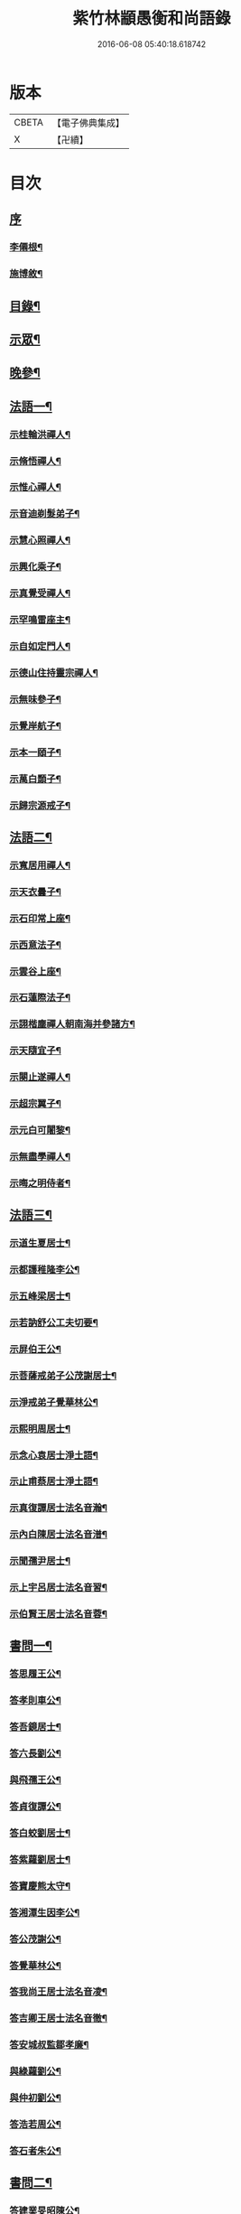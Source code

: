 #+TITLE: 紫竹林顓愚衡和尚語錄 
#+DATE: 2016-06-08 05:40:18.618742

* 版本
 |     CBETA|【電子佛典集成】|
 |         X|【卍續】    |

* 目次
** [[file:KR6q0433_001.txt::001-0657a0][序]]
*** [[file:KR6q0433_001.txt::001-0657a1][李僊根¶]]
*** [[file:KR6q0433_001.txt::001-0657c14][施博敘¶]]
** [[file:KR6q0433_001.txt::001-0659a2][目錄¶]]
** [[file:KR6q0433_001.txt::001-0659c4][示眾¶]]
** [[file:KR6q0433_001.txt::001-0661c19][晚參¶]]
** [[file:KR6q0433_002.txt::002-0662b3][法語一¶]]
*** [[file:KR6q0433_002.txt::002-0662b4][示桂輪洪禪人¶]]
*** [[file:KR6q0433_002.txt::002-0662c11][示脩悟禪人¶]]
*** [[file:KR6q0433_002.txt::002-0662c27][示惟心禪人¶]]
*** [[file:KR6q0433_002.txt::002-0663b3][示音迪剃髮弟子¶]]
*** [[file:KR6q0433_002.txt::002-0663c10][示慧心照禪人¶]]
*** [[file:KR6q0433_002.txt::002-0664a9][示興化乘子¶]]
*** [[file:KR6q0433_002.txt::002-0664c22][示真覺受禪人¶]]
*** [[file:KR6q0433_002.txt::002-0665a18][示罕鳴雷座主¶]]
*** [[file:KR6q0433_002.txt::002-0665b27][示自如定門人¶]]
*** [[file:KR6q0433_002.txt::002-0665c24][示德山住持靈宗禪人¶]]
*** [[file:KR6q0433_002.txt::002-0666a23][示無味參子¶]]
*** [[file:KR6q0433_002.txt::002-0666b25][示覺岸航子¶]]
*** [[file:KR6q0433_002.txt::002-0666c23][示本一頤子¶]]
*** [[file:KR6q0433_002.txt::002-0667a29][示萬白顥子¶]]
*** [[file:KR6q0433_002.txt::002-0667c10][示歸宗源戒子¶]]
** [[file:KR6q0433_003.txt::003-0668b3][法語二¶]]
*** [[file:KR6q0433_003.txt::003-0668b4][示寬居用禪人¶]]
*** [[file:KR6q0433_003.txt::003-0668c16][示天衣曇子¶]]
*** [[file:KR6q0433_003.txt::003-0668c27][示石印常上座¶]]
*** [[file:KR6q0433_003.txt::003-0669a25][示西意法子¶]]
*** [[file:KR6q0433_003.txt::003-0669c9][示雲谷上座¶]]
*** [[file:KR6q0433_003.txt::003-0670a17][示石蓮際法子¶]]
*** [[file:KR6q0433_003.txt::003-0670b3][示詡楷塵禪人朝南海并參諸方¶]]
*** [[file:KR6q0433_003.txt::003-0670c22][示天隨宜子¶]]
*** [[file:KR6q0433_003.txt::003-0671b26][示闋止遂禪人¶]]
*** [[file:KR6q0433_003.txt::003-0671c20][示超宗翼子¶]]
*** [[file:KR6q0433_003.txt::003-0672a27][示元白可闍黎¶]]
*** [[file:KR6q0433_003.txt::003-0672c15][示無盡學禪人¶]]
*** [[file:KR6q0433_003.txt::003-0673a10][示晦之明侍者¶]]
** [[file:KR6q0433_004.txt::004-0673c3][法語三¶]]
*** [[file:KR6q0433_004.txt::004-0673c4][示道生夏居士¶]]
*** [[file:KR6q0433_004.txt::004-0674b4][示都護稚隆李公¶]]
*** [[file:KR6q0433_004.txt::004-0675a26][示五峰梁居士¶]]
*** [[file:KR6q0433_004.txt::004-0675c23][示若訥舒公工夫切要¶]]
*** [[file:KR6q0433_004.txt::004-0676a25][示屏伯王公¶]]
*** [[file:KR6q0433_004.txt::004-0676b20][示菩薩戒弟子公茂謝居士¶]]
*** [[file:KR6q0433_004.txt::004-0677a24][示淨戒弟子覺華林公¶]]
*** [[file:KR6q0433_004.txt::004-0677b10][示熙明周居士¶]]
*** [[file:KR6q0433_004.txt::004-0677c18][示念心袁居士淨土語¶]]
*** [[file:KR6q0433_004.txt::004-0678a20][示止甫蔡居士淨土語¶]]
*** [[file:KR6q0433_004.txt::004-0678b4][示真復譚居士法名音瀚¶]]
*** [[file:KR6q0433_004.txt::004-0678c30][示內白陳居士法名音潽¶]]
*** [[file:KR6q0433_004.txt::004-0679a30][示聞孺尹居士¶]]
*** [[file:KR6q0433_004.txt::004-0679b29][示上宇呂居士法名音習¶]]
*** [[file:KR6q0433_004.txt::004-0680a10][示伯賢王居士法名音蓉¶]]
** [[file:KR6q0433_005.txt::005-0680c3][書問一¶]]
*** [[file:KR6q0433_005.txt::005-0680c4][答思履王公¶]]
*** [[file:KR6q0433_005.txt::005-0681b14][答孝則車公¶]]
*** [[file:KR6q0433_005.txt::005-0681c26][答吾鏡居士¶]]
*** [[file:KR6q0433_005.txt::005-0682a20][答六長劉公¶]]
*** [[file:KR6q0433_005.txt::005-0682b9][與飛孺王公¶]]
*** [[file:KR6q0433_005.txt::005-0682b25][答貞復譚公¶]]
*** [[file:KR6q0433_005.txt::005-0682c14][答白蛟劉居士¶]]
*** [[file:KR6q0433_005.txt::005-0683a8][答紫蘿劉居士¶]]
*** [[file:KR6q0433_005.txt::005-0683b4][答寶慶熊太守¶]]
*** [[file:KR6q0433_005.txt::005-0683b16][答湘潭生因李公¶]]
*** [[file:KR6q0433_005.txt::005-0683c7][答公茂謝公¶]]
*** [[file:KR6q0433_005.txt::005-0684a11][答覺華林公¶]]
*** [[file:KR6q0433_005.txt::005-0684b3][答我尚王居士法名音凌¶]]
*** [[file:KR6q0433_005.txt::005-0684b11][答吉卿王居士法名音徹¶]]
*** [[file:KR6q0433_005.txt::005-0684b26][答安城叔監鄒孝廉¶]]
*** [[file:KR6q0433_005.txt::005-0684c18][與綠蘿劉公¶]]
*** [[file:KR6q0433_005.txt::005-0685a2][與仲初劉公¶]]
*** [[file:KR6q0433_005.txt::005-0685a23][答浩若周公¶]]
*** [[file:KR6q0433_005.txt::005-0685b8][答石者朱公¶]]
** [[file:KR6q0433_006.txt::006-0686a3][書問二¶]]
*** [[file:KR6q0433_006.txt::006-0686a4][答建業旻昭陳公¶]]
*** [[file:KR6q0433_006.txt::006-0686a24][答侍御旋觀王公¶]]
*** [[file:KR6q0433_006.txt::006-0686b21][復夢覺洪居士¶]]
*** [[file:KR6q0433_006.txt::006-0686c9][答舒茂才¶]]
*** [[file:KR6q0433_006.txt::006-0686c30][答孝則劉殿元]]
*** [[file:KR6q0433_006.txt::006-0687a14][與郭首龍居士¶]]
*** [[file:KR6q0433_006.txt::006-0687a29][答安于劉公¶]]
*** [[file:KR6q0433_006.txt::006-0687b8][與元公黃居士¶]]
*** [[file:KR6q0433_006.txt::006-0687b17][答介子黃居士¶]]
*** [[file:KR6q0433_006.txt::006-0687b29][答伊少劉居士¶]]
*** [[file:KR6q0433_006.txt::006-0687c11][與安于劉公¶]]
*** [[file:KR6q0433_006.txt::006-0688a8][答季納熊公¶]]
*** [[file:KR6q0433_006.txt::006-0688a26][答熊青嶼給諫¶]]
*** [[file:KR6q0433_006.txt::006-0688b21][答寶慶諸大檀越¶]]
*** [[file:KR6q0433_006.txt::006-0688c7][答德安鄭茂才¶]]
*** [[file:KR6q0433_006.txt::006-0688c24][與金豈凡觀察¶]]
*** [[file:KR6q0433_006.txt::006-0688c30][上五乳本師憨老人書]]
*** [[file:KR6q0433_006.txt::006-0689b12][答澄芳大師¶]]
*** [[file:KR6q0433_006.txt::006-0689b30][答見玄大師¶]]
*** [[file:KR6q0433_006.txt::006-0689c12][答雲居味白叟¶]]
*** [[file:KR6q0433_006.txt::006-0689c26][答樂愚和尚¶]]
*** [[file:KR6q0433_006.txt::006-0690a8][與雲居明月堂法璽印西堂¶]]
** [[file:KR6q0433_007.txt::007-0690c3][經序¶]]
*** [[file:KR6q0433_007.txt::007-0690c4][刻千佛名經序¶]]
*** [[file:KR6q0433_007.txt::007-0690c22][心經標言序¶]]
*** [[file:KR6q0433_007.txt::007-0691a8][金剛般若經四依解序¶]]
*** [[file:KR6q0433_007.txt::007-0691c18][首楞嚴經四依解序¶]]
*** [[file:KR6q0433_007.txt::007-0692b28][刻圓通懺序¶]]
*** [[file:KR6q0433_007.txt::007-0692c20][刺血書華嚴經跋¶]]
*** [[file:KR6q0433_007.txt::007-0693b5][血墨合書玅法蓮華經跋¶]]
*** [[file:KR6q0433_007.txt::007-0693c9][禮板的達像跋¶]]
*** [[file:KR6q0433_007.txt::007-0694a14][華嚴經綱要序¶]]
*** [[file:KR6q0433_007.txt::007-0694c29][刻方冊藏經目錄序¶]]
** [[file:KR6q0433_008.txt::008-0696a3][書序一¶]]
*** [[file:KR6q0433_008.txt::008-0696a4][同聞思修發菩提心錄序¶]]
*** [[file:KR6q0433_008.txt::008-0696b30][生生篇序¶]]
*** [[file:KR6q0433_008.txt::008-0696c19][翼醫通考補序¶]]
*** [[file:KR6q0433_008.txt::008-0697b25][中庸說白序¶]]
*** [[file:KR6q0433_008.txt::008-0697c14][律儀常軌序¶]]
*** [[file:KR6q0433_008.txt::008-0697c22][擬古長詩述志序¶]]
*** [[file:KR6q0433_008.txt::008-0698b7][貝葉記序¶]]
*** [[file:KR6q0433_008.txt::008-0698c3][禮佛發願儀序¶]]
*** [[file:KR6q0433_008.txt::008-0699a26][王介公閉戶吟序¶]]
*** [[file:KR6q0433_008.txt::008-0699b14][法喜志序¶]]
*** [[file:KR6q0433_008.txt::008-0699c5][題穢跡金剛像卷序¶]]
*** [[file:KR6q0433_008.txt::008-0700a10][蓮社箴規序¶]]
*** [[file:KR6q0433_008.txt::008-0700c21][傘居閉門語自序¶]]
*** [[file:KR6q0433_008.txt::008-0701a20][題漢末時侯留犢圖卷序¶]]
*** [[file:KR6q0433_008.txt::008-0701b22][黃庭內景玉經序¶]]
*** [[file:KR6q0433_008.txt::008-0701c13][授戒科儀序¶]]
** [[file:KR6q0433_009.txt::009-0702b3][書序二¶]]
*** [[file:KR6q0433_009.txt::009-0702b4][自知錄序¶]]
*** [[file:KR6q0433_009.txt::009-0702c18][閒閒菴集序¶]]
*** [[file:KR6q0433_009.txt::009-0703a19][匡山蓮華峰志略序¶]]
*** [[file:KR6q0433_009.txt::009-0703c13][三堂傳戒儀序¶]]
*** [[file:KR6q0433_009.txt::009-0704a21][永嘉禪師證道歌註頌重刊序¶]]
*** [[file:KR6q0433_009.txt::009-0704b30][諸祖道影跋]]
*** [[file:KR6q0433_009.txt::009-0704c16][燕貽孫居士書華嚴經跋¶]]
** [[file:KR6q0433_009.txt::009-0705a6][贈序¶]]
*** [[file:KR6q0433_009.txt::009-0705a7][贈若訥舒公序¶]]
*** [[file:KR6q0433_009.txt::009-0705c6][贈本來譚居士序¶]]
*** [[file:KR6q0433_009.txt::009-0706a28][酬海藏上師舍利序¶]]
*** [[file:KR6q0433_009.txt::009-0706c15][贈孝則車公序¶]]
*** [[file:KR6q0433_009.txt::009-0707b8][贈幼潛王公序¶]]
** [[file:KR6q0433_010.txt::010-0708a3][募疏¶]]
*** [[file:KR6q0433_010.txt::010-0708a4][募造檀香佛疏¶]]
*** [[file:KR6q0433_010.txt::010-0708b5][募化藏經疏¶]]
*** [[file:KR6q0433_010.txt::010-0708c13][募齋僧疏¶]]
*** [[file:KR6q0433_010.txt::010-0708c25][募茶疏¶]]
*** [[file:KR6q0433_010.txt::010-0709a7][古攸報恩寺募藏經疏¶]]
*** [[file:KR6q0433_010.txt::010-0709a26][匡山五乳寺募米疏¶]]
*** [[file:KR6q0433_010.txt::010-0709b20][募米疏¶]]
*** [[file:KR6q0433_010.txt::010-0709b30][德山乾明寺募藏經疏]]
*** [[file:KR6q0433_010.txt::010-0710a17][山西大同府白衣庵募造佛疏¶]]
*** [[file:KR6q0433_010.txt::010-0710b7][長干大報恩寺三藏殿募田疏¶]]
*** [[file:KR6q0433_010.txt::010-0710c9][北京栴檀庵募造栴檀像佛疏¶]]
*** [[file:KR6q0433_010.txt::010-0711b2][募三衣疏¶]]
*** [[file:KR6q0433_010.txt::010-0711b17][寶集林募揀骨普度引¶]]
** [[file:KR6q0433_010.txt::010-0711c20][機緣¶]]
** [[file:KR6q0433_011.txt::011-0714a3][佛祖真贊¶]]
*** [[file:KR6q0433_011.txt::011-0714a4][釋迦老子雪山像¶]]
*** [[file:KR6q0433_011.txt::011-0714a11][釋迦拈花像¶]]
*** [[file:KR6q0433_011.txt::011-0714a16][栴檀像¶]]
*** [[file:KR6q0433_011.txt::011-0714a23][阿彌陀佛像¶]]
*** [[file:KR6q0433_011.txt::011-0714a27][吳中石像¶]]
*** [[file:KR6q0433_011.txt::011-0714b10][新昌大佛像¶]]
*** [[file:KR6q0433_011.txt::011-0714b19][三教老人圖¶]]
*** [[file:KR6q0433_011.txt::011-0714b23][觀音大士像¶]]
*** [[file:KR6q0433_011.txt::011-0714b30][送子觀音大士¶]]
*** [[file:KR6q0433_011.txt::011-0714c8][觀音大士一首三目像¶]]
*** [[file:KR6q0433_011.txt::011-0715a30][黃介子畫三十二應總像]]
*** [[file:KR6q0433_011.txt::011-0715b12][準提大士像¶]]
*** [[file:KR6q0433_011.txt::011-0715b19][地藏大士像¶]]
*** [[file:KR6q0433_011.txt::011-0715b22][出海羅漢像¶]]
*** [[file:KR6q0433_011.txt::011-0715b28][李龍眠居士白描五百羅漢像¶]]
*** [[file:KR6q0433_011.txt::011-0715c15][渡海羅漢像¶]]
*** [[file:KR6q0433_011.txt::011-0715c22][過海羅漢像¶]]
*** [[file:KR6q0433_011.txt::011-0715c25][寶掌和尚像¶]]
*** [[file:KR6q0433_011.txt::011-0716a9][達磨初祖像¶]]
*** [[file:KR6q0433_011.txt::011-0716a21][寶誌公大師像¶]]
*** [[file:KR6q0433_011.txt::011-0716a25][曹溪六祖像¶]]
*** [[file:KR6q0433_011.txt::011-0716a29][碧峰經大師像¶]]
*** [[file:KR6q0433_011.txt::011-0716b4][紫柏大師像¶]]
*** [[file:KR6q0433_011.txt::011-0716b9][雲棲大師像¶]]
*** [[file:KR6q0433_011.txt::011-0716b14][本師憨山國師像¶]]
*** [[file:KR6q0433_011.txt::011-0716b27][空印大師像¶]]
*** [[file:KR6q0433_011.txt::011-0716b30][天童密雲和尚像]]
*** [[file:KR6q0433_011.txt::011-0716c8][三昧和尚像¶]]
** [[file:KR6q0433_011.txt::011-0716c10][自贊¶]]
*** [[file:KR6q0433_011.txt::011-0716c11][河南福府李舍人請¶]]
*** [[file:KR6q0433_011.txt::011-0716c15][齊安林伯滋音夔請¶]]
*** [[file:KR6q0433_011.txt::011-0716c20][中湘謝孺玉孝廉音萱請¶]]
*** [[file:KR6q0433_011.txt::011-0716c23][謝惟高音蘭請¶]]
*** [[file:KR6q0433_011.txt::011-0716c29][劉省吾音萬請¶]]
*** [[file:KR6q0433_011.txt::011-0717a3][中湘姜思安音萃請¶]]
*** [[file:KR6q0433_011.txt::011-0717a7][李成甫音艾請¶]]
*** [[file:KR6q0433_011.txt::011-0717a11][武攸梁五峰音範請¶]]
*** [[file:KR6q0433_011.txt::011-0717a14][朱鳳起音薈請¶]]
*** [[file:KR6q0433_011.txt::011-0717a18][程乾初音荔請¶]]
*** [[file:KR6q0433_011.txt::011-0717a22][中湘林本初音藿請¶]]
*** [[file:KR6q0433_011.txt::011-0717a25][吉水婁豹玄音浚請¶]]
*** [[file:KR6q0433_011.txt::011-0717a29][安城鄒叔監孝廉音澯請¶]]
*** [[file:KR6q0433_011.txt::011-0717b3][音弼請¶]]
*** [[file:KR6q0433_011.txt::011-0717b7][音頤請¶]]
*** [[file:KR6q0433_011.txt::011-0717b10][王伯賢音蓉請¶]]
*** [[file:KR6q0433_011.txt::011-0717b14][古攸譚真復音瀚請¶]]
*** [[file:KR6q0433_011.txt::011-0718a9][半身像贊¶]]
*** [[file:KR6q0433_011.txt::011-0718a15][行像贊¶]]
*** [[file:KR6q0433_011.txt::011-0718b24][九嶷戒子請¶]]
*** [[file:KR6q0433_011.txt::011-0718b28][李愛軒銀師請¶]]
*** [[file:KR6q0433_011.txt::011-0718b30][五臺庵典座請]]
*** [[file:KR6q0433_011.txt::011-0718c4][古攸劉朴先請¶]]
*** [[file:KR6q0433_011.txt::011-0718c8][古攸諸戒子請¶]]
*** [[file:KR6q0433_011.txt::011-0718c12][古攸陳斗衡居士請¶]]
*** [[file:KR6q0433_011.txt::011-0718c16][古攸劉漢水音潢請¶]]
*** [[file:KR6q0433_011.txt::011-0719a27][兵憲金豈凡居士請¶]]
*** [[file:KR6q0433_011.txt::011-0719b8][素而郭居士請¶]]
*** [[file:KR6q0433_011.txt::011-0719b12][蘇門郭茂才請¶]]
*** [[file:KR6q0433_011.txt::011-0719b23][法璽印西堂請¶]]
*** [[file:KR6q0433_011.txt::011-0719b30][季納熊公請]]
*** [[file:KR6q0433_011.txt::011-0719c9][直心李公請¶]]
*** [[file:KR6q0433_011.txt::011-0719c26][別駕青陽李公請¶]]
*** [[file:KR6q0433_011.txt::011-0719c30][弟子性願請]]
*** [[file:KR6q0433_011.txt::011-0720a4][音溥馬居士請¶]]
*** [[file:KR6q0433_011.txt::011-0720a8][南京王奉吾居士請¶]]
*** [[file:KR6q0433_011.txt::011-0720a12][舟泊白門鬼臉城眾居士請¶]]
*** [[file:KR6q0433_011.txt::011-0720a19][讓宇劉公問道圖請¶]]
** [[file:KR6q0433_011.txt::011-0720a23][題]]
*** [[file:KR6q0433_011.txt::011-0720a24][題明翁蔡居士六袟初度行樂圖¶]]
*** [[file:KR6q0433_011.txt::011-0720a29][題集生余老居士像¶]]
*** [[file:KR6q0433_011.txt::011-0720b4][題雲池馬老居士像¶]]
** [[file:KR6q0433_011.txt::011-0720b8][真銘¶]]
** [[file:KR6q0433_012.txt::012-0721a3][佛事¶]]
*** [[file:KR6q0433_012.txt::012-0721a4][曹溪憨山老人訃音至懸真燒香¶]]
*** [[file:KR6q0433_012.txt::012-0721a15][五臺山空印大師訃音至設奠為文哭之¶]]
*** [[file:KR6q0433_012.txt::012-0721a28][為月舟和尚起龕¶]]
*** [[file:KR6q0433_012.txt::012-0721b10][為無方和尚起龕¶]]
** [[file:KR6q0433_012.txt::012-0721b20][傳¶]]
** [[file:KR6q0433_012.txt::012-0725b23][銘¶]]
*** [[file:KR6q0433_012.txt::012-0725b24][南京栖賢庵樂愚和尚塔銘¶]]
*** [[file:KR6q0433_012.txt::012-0726b11][樵長章先生墓誌銘¶]]
** [[file:KR6q0433_013.txt::013-0727b3][歌¶]]
*** [[file:KR6q0433_013.txt::013-0727b4][雲居插田歌¶]]
*** [[file:KR6q0433_013.txt::013-0729c10][皮囊歌¶]]
*** [[file:KR6q0433_013.txt::013-0730b8][孝思車公劬園歌¶]]
** [[file:KR6q0433_014.txt::014-0730c3][經解¶]]
*** [[file:KR6q0433_014.txt::014-0730c4][心經小談¶]]
*** [[file:KR6q0433_014.txt::014-0731b3][首楞嚴經懸談¶]]
*** [[file:KR6q0433_014.txt::014-0734a17][金剛般若經略談¶]]
** [[file:KR6q0433_015.txt::015-0736c3][中庸說白¶]]
** [[file:KR6q0433_016.txt::016-0743a3][雜著¶]]
*** [[file:KR6q0433_016.txt::016-0743a4][天主說辯¶]]
*** [[file:KR6q0433_016.txt::016-0743a18][古杭雲栖大師著¶]]
*** [[file:KR6q0433_016.txt::016-0743b14][天說餘¶]]
*** [[file:KR6q0433_016.txt::016-0743b30][觀衡著]]
*** [[file:KR6q0433_016.txt::016-0744b24][為安城石者朱太史結放生社文¶]]
*** [[file:KR6q0433_016.txt::016-0745a5][放生社文¶]]
*** [[file:KR6q0433_016.txt::016-0745b19][蓮社成規¶]]
*** [[file:KR6q0433_016.txt::016-0745c26][圓通會成規¶]]
*** [[file:KR6q0433_016.txt::016-0746b6][為父母禮懺疏¶]]
*** [[file:KR6q0433_016.txt::016-0746c14][宗侯為母生日禮懺疏¶]]
*** [[file:KR6q0433_016.txt::016-0747a7][曉幽冥榜¶]]
*** [[file:KR6q0433_016.txt::016-0747b18][戒壇榜示（青原）¶]]
*** [[file:KR6q0433_016.txt::016-0747c29][戒壇榜示¶]]
** [[file:KR6q0433_017.txt::017-0748b3][頌¶]]
** [[file:KR6q0433_017.txt::017-0750c5][偈¶]]
*** [[file:KR6q0433_017.txt::017-0750c6][淨土詠¶]]
*** [[file:KR6q0433_017.txt::017-0751c17][曹溪贈禪人¶]]
*** [[file:KR6q0433_017.txt::017-0751c20][贈若拙師刺血書經¶]]
*** [[file:KR6q0433_017.txt::017-0751c23][訪慕湘車八¶]]
*** [[file:KR6q0433_017.txt::017-0751c26][次碩卿劉公韻¶]]
*** [[file:KR6q0433_017.txt::017-0751c29][贈十洲曾公¶]]
*** [[file:KR6q0433_017.txt::017-0752a2][示覺海禪人¶]]
*** [[file:KR6q0433_017.txt::017-0752a5][示法璽印禪人行腳¶]]
*** [[file:KR6q0433_017.txt::017-0752a8][與元白可法子¶]]
*** [[file:KR6q0433_017.txt::017-0752a14][與超宗翼法子¶]]
*** [[file:KR6q0433_017.txt::017-0752a17][與法璽印西堂住雲居明月堂¶]]
*** [[file:KR6q0433_017.txt::017-0752a20][示安止黃居士¶]]
*** [[file:KR6q0433_017.txt::017-0752a23][舟次雲間贈可參座主¶]]
*** [[file:KR6q0433_017.txt::017-0752a29][雲間西林寺贈道閒座主講法華經¶]]
*** [[file:KR6q0433_017.txt::017-0752b2][贈道開座主講涅槃經¶]]
*** [[file:KR6q0433_017.txt::017-0752b5][贈玉田知客¶]]
*** [[file:KR6q0433_017.txt::017-0752b8][舟次青浦別宗元陸公¶]]
*** [[file:KR6q0433_017.txt::017-0752b11][雲居同眾插禾¶]]
*** [[file:KR6q0433_017.txt::017-0752b27][和一衲遮身韻¶]]
*** [[file:KR6q0433_017.txt::017-0753a7][贈約生熊給諫以差竣復命¶]]
*** [[file:KR6q0433_017.txt::017-0753a17][示自潔禪人¶]]
*** [[file:KR6q0433_017.txt::017-0753a22][示可凡禪人¶]]
*** [[file:KR6q0433_017.txt::017-0753a29][贈首龍郭公六袟¶]]
*** [[file:KR6q0433_017.txt::017-0753b21][贈香谷居士¶]]
*** [[file:KR6q0433_017.txt::017-0753b30][示達原覺禪人行腳]]
*** [[file:KR6q0433_017.txt::017-0753c11][示一乘開士為丹術所誤¶]]
*** [[file:KR6q0433_017.txt::017-0753c17][壽蘇溪郭中書六袟¶]]
** [[file:KR6q0433_018.txt::018-0754b3][詩一¶]]
*** [[file:KR6q0433_018.txt::018-0754b4][四言古¶]]
**** [[file:KR6q0433_018.txt::018-0754b5][述志¶]]
**** [[file:KR6q0433_018.txt::018-0754b10][思山¶]]
**** [[file:KR6q0433_018.txt::018-0754b15][懷霞衣大師¶]]
**** [[file:KR6q0433_018.txt::018-0754b20][題快哉亭四首¶]]
**** [[file:KR6q0433_018.txt::018-0754c11][為陳母周安人作¶]]
*** [[file:KR6q0433_018.txt::018-0754c27][五言古¶]]
**** [[file:KR6q0433_018.txt::018-0754c28][擬古十九首¶]]
**** [[file:KR6q0433_018.txt::018-0755c25][贈寶檀上人之南海¶]]
**** [[file:KR6q0433_018.txt::018-0755c30][讀癡僧傳]]
**** [[file:KR6q0433_018.txt::018-0756a8][閱宋僧書藏經卷¶]]
**** [[file:KR6q0433_018.txt::018-0756a17][讀紫柏老人集¶]]
**** [[file:KR6q0433_018.txt::018-0756a30][賡熊翁韻¶]]
**** [[file:KR6q0433_018.txt::018-0756b7][贈六藏禪人¶]]
**** [[file:KR6q0433_018.txt::018-0756b13][過吉水隴洲懷晉翁劉孝廉北上¶]]
**** [[file:KR6q0433_018.txt::018-0756b22][擬古長詩述志¶]]
** [[file:KR6q0433_019.txt::019-0759b3][詩二¶]]
*** [[file:KR6q0433_019.txt::019-0759b4][五言律¶]]
**** [[file:KR6q0433_019.txt::019-0759b5][贈彭工部¶]]
**** [[file:KR6q0433_019.txt::019-0759b8][賀五臺曾明府六袟¶]]
**** [[file:KR6q0433_019.txt::019-0759b11][壽思履王明府六袟¶]]
**** [[file:KR6q0433_019.txt::019-0759b14][南陽殿下遊南嶽過五臺庵以墨竹菊見贈奉謝并贈行李¶]]
**** [[file:KR6q0433_019.txt::019-0759b17][賀靈山屈居士誕日禮佛飯僧¶]]
**** [[file:KR6q0433_019.txt::019-0759b20][次善長徐公韻并贈行李¶]]
**** [[file:KR6q0433_019.txt::019-0759b23][贈復公歸匡山¶]]
**** [[file:KR6q0433_019.txt::019-0759b26][贈青陽李公北上¶]]
**** [[file:KR6q0433_019.txt::019-0759b28][山居]]
**** [[file:KR6q0433_019.txt::019-0759c7][瞻白孫侯為羅城令贈行李¶]]
**** [[file:KR6q0433_019.txt::019-0759c10][樺皮笠¶]]
**** [[file:KR6q0433_019.txt::019-0759c13][藤杖¶]]
**** [[file:KR6q0433_019.txt::019-0759c16][放生鵝¶]]
**** [[file:KR6q0433_019.txt::019-0759c19][蟬¶]]
**** [[file:KR6q0433_019.txt::019-0759c22][蠶¶]]
**** [[file:KR6q0433_019.txt::019-0759c25][蜘蛛¶]]
**** [[file:KR6q0433_019.txt::019-0759c28][螢¶]]
**** [[file:KR6q0433_019.txt::019-0759c30][燈蛾]]
**** [[file:KR6q0433_019.txt::019-0760a4][蟻¶]]
**** [[file:KR6q0433_019.txt::019-0760a7][鴈¶]]
**** [[file:KR6q0433_019.txt::019-0760a10][促織¶]]
**** [[file:KR6q0433_019.txt::019-0760a13][鵬¶]]
**** [[file:KR6q0433_019.txt::019-0760a16][演古¶]]
**** [[file:KR6q0433_019.txt::019-0760a22][贈龔大理奉　命賞邊¶]]
**** [[file:KR6q0433_019.txt::019-0760a25][壽本來居士五十¶]]
**** [[file:KR6q0433_019.txt::019-0760a28][贈冉三尹行李¶]]
**** [[file:KR6q0433_019.txt::019-0760a30][贈若訥舒公]]
**** [[file:KR6q0433_019.txt::019-0760b4][贈思履王明府¶]]
**** [[file:KR6q0433_019.txt::019-0760b7][贈魁宇郭都護¶]]
**** [[file:KR6q0433_019.txt::019-0760b10][贈武林逸度黃公行李¶]]
**** [[file:KR6q0433_019.txt::019-0760b13][壽郡伯澹然黃公六袟¶]]
**** [[file:KR6q0433_019.txt::019-0760b16][贈別駕路公¶]]
**** [[file:KR6q0433_019.txt::019-0760b19][壽郡侯杜公六袟¶]]
**** [[file:KR6q0433_019.txt::019-0760b22][贈孝則車公行李¶]]
**** [[file:KR6q0433_019.txt::019-0760b25][東阿道中¶]]
**** [[file:KR6q0433_019.txt::019-0760b28][秋夜露地乘涼¶]]
**** [[file:KR6q0433_019.txt::019-0760b30][炯公何部郎見訪]]
**** [[file:KR6q0433_019.txt::019-0760c4][鄭太白太史見訪¶]]
**** [[file:KR6q0433_019.txt::019-0760c7][謝給諫見訪¶]]
**** [[file:KR6q0433_019.txt::019-0760c10][謝馬明府送衲衣¶]]
**** [[file:KR6q0433_019.txt::019-0760c13][為豈凡金副憲作¶]]
**** [[file:KR6q0433_019.txt::019-0760c16][贈惕若王公從鄉試之閩吳¶]]
**** [[file:KR6q0433_019.txt::019-0760c19][郡侯熊翁見贈佳韻賦此以謝¶]]
**** [[file:KR6q0433_019.txt::019-0760c22][遊龍牙寺¶]]
**** [[file:KR6q0433_019.txt::019-0760c25][遊白鹿寺¶]]
**** [[file:KR6q0433_019.txt::019-0760c28][禮德山鑒禪師塔八首¶]]
**** [[file:KR6q0433_019.txt::019-0761a22][游武陵溪口¶]]
**** [[file:KR6q0433_019.txt::019-0761a25][贈覺花林茂才¶]]
**** [[file:KR6q0433_019.txt::019-0761a28][贈惟高謝茂才¶]]
**** [[file:KR6q0433_019.txt::019-0761a30][次朴先劉公韻]]
**** [[file:KR6q0433_019.txt::019-0761b4][贈邑侯¶]]
**** [[file:KR6q0433_019.txt::019-0761b7][贈真復譚公¶]]
**** [[file:KR6q0433_019.txt::019-0761b10][贈閒閒陳居士¶]]
**** [[file:KR6q0433_019.txt::019-0761b13][禮青原祖塔¶]]
**** [[file:KR6q0433_019.txt::019-0761c7][贈旋觀王公¶]]
**** [[file:KR6q0433_019.txt::019-0761c10][贈平田劉明府¶]]
**** [[file:KR6q0433_019.txt::019-0761c13][為幼潛王公題墨竹枝¶]]
**** [[file:KR6q0433_019.txt::019-0761c16][謝郡侯李翁贈米麵¶]]
**** [[file:KR6q0433_019.txt::019-0761c19][為雲　郡侯熊翁見訪¶]]
**** [[file:KR6q0433_019.txt::019-0761c22][留別任之郭公¶]]
**** [[file:KR6q0433_019.txt::019-0761c25][為給諫熊青翁作¶]]
**** [[file:KR6q0433_019.txt::019-0761c28][壽旋觀王翁六袟¶]]
**** [[file:KR6q0433_019.txt::019-0761c30][為給諫約生熊公]]
**** [[file:KR6q0433_019.txt::019-0762a4][懷郭首龍居士¶]]
**** [[file:KR6q0433_019.txt::019-0762a7][懷素而郭公¶]]
**** [[file:KR6q0433_019.txt::019-0762a10][贈孝先劉二公¶]]
**** [[file:KR6q0433_019.txt::019-0762a13][贈石者朱部郎¶]]
**** [[file:KR6q0433_019.txt::019-0762a16][贈叔監鄒孝廉¶]]
**** [[file:KR6q0433_019.txt::019-0762a19][再過青原¶]]
**** [[file:KR6q0433_019.txt::019-0762a25][贈安于劉二公¶]]
**** [[file:KR6q0433_019.txt::019-0762a28][贈安世劉四公¶]]
**** [[file:KR6q0433_019.txt::019-0762a30][答元公黃居士]]
**** [[file:KR6q0433_019.txt::019-0762b4][游金山寺¶]]
**** [[file:KR6q0433_019.txt::019-0762b7][游焦山寺¶]]
**** [[file:KR6q0433_019.txt::019-0762b10][訪朱涇船子道場¶]]
*** [[file:KR6q0433_019.txt::019-0762b22][七言律¶]]
**** [[file:KR6q0433_019.txt::019-0762b23][懷霞衣和尚¶]]
**** [[file:KR6q0433_019.txt::019-0762b27][和車大參韻¶]]
**** [[file:KR6q0433_019.txt::019-0762b30][壽太常劉翁七旬]]
**** [[file:KR6q0433_019.txt::019-0762c5][思鄉¶]]
**** [[file:KR6q0433_019.txt::019-0762c9][懷旋湛師¶]]
**** [[file:KR6q0433_019.txt::019-0762c13][次耽野山人韻¶]]
**** [[file:KR6q0433_019.txt::019-0762c17][次紫蘿居士韻¶]]
**** [[file:KR6q0433_019.txt::019-0762c21][次車四公韻¶]]
**** [[file:KR6q0433_019.txt::019-0762c25][懷清海呂居士¶]]
**** [[file:KR6q0433_019.txt::019-0762c29][和太常劉公韻¶]]
**** [[file:KR6q0433_019.txt::019-0763a3][和孝廉王公韻¶]]
**** [[file:KR6q0433_019.txt::019-0763a7][遊冶城棲霞寺¶]]
**** [[file:KR6q0433_019.txt::019-0763a11][自述¶]]
**** [[file:KR6q0433_019.txt::019-0763a19][秋日晚望¶]]
**** [[file:KR6q0433_019.txt::019-0763a23][鷺鶿¶]]
**** [[file:KR6q0433_019.txt::019-0763a27][題畫¶]]
**** [[file:KR6q0433_019.txt::019-0763a30][次郡侯熊翁韻]]
**** [[file:KR6q0433_019.txt::019-0763b5][初遊雲居作¶]]
**** [[file:KR6q0433_019.txt::019-0763b9][輓六來王郡伯¶]]
**** [[file:KR6q0433_019.txt::019-0763b13][璧黃介公玻璃瓶¶]]
**** [[file:KR6q0433_019.txt::019-0763b17][謝弅丘沈司馬齋¶]]
**** [[file:KR6q0433_019.txt::019-0763b21][次王介公韻¶]]
**** [[file:KR6q0433_019.txt::019-0763b25][答黃介子用來韻¶]]
**** [[file:KR6q0433_019.txt::019-0763b29][宿祖堂有感¶]]
**** [[file:KR6q0433_019.txt::019-0763c3][靈谷寺禮寶公塔¶]]
**** [[file:KR6q0433_019.txt::019-0763c7][游雞鳴寺¶]]
**** [[file:KR6q0433_019.txt::019-0763c11][禮長干塔¶]]
**** [[file:KR6q0433_019.txt::019-0763c15][次靈谷堂頭覺公韻¶]]
*** [[file:KR6q0433_019.txt::019-0763c19][七言絕句¶]]
**** [[file:KR6q0433_019.txt::019-0763c20][輓憨山本師和尚¶]]
**** [[file:KR6q0433_019.txt::019-0763c23][懷霞衣和尚¶]]
**** [[file:KR6q0433_019.txt::019-0763c26][遊白蓮池¶]]
**** [[file:KR6q0433_019.txt::019-0763c29][遊武夷水簾洞¶]]
**** [[file:KR6q0433_019.txt::019-0764a2][山居¶]]
**** [[file:KR6q0433_019.txt::019-0764a11][題畫¶]]
**** [[file:KR6q0433_019.txt::019-0764a14][秋思¶]]
**** [[file:KR6q0433_019.txt::019-0764a17][壽車翁自心居士¶]]
**** [[file:KR6q0433_019.txt::019-0764a20][壽香嚴劉居士¶]]
**** [[file:KR6q0433_019.txt::019-0764a23][送馬茂才¶]]
**** [[file:KR6q0433_019.txt::019-0764a26][送龔茂才¶]]
**** [[file:KR6q0433_019.txt::019-0764a29][送彭茂才¶]]
**** [[file:KR6q0433_019.txt::019-0764b2][歲旦贈車翁¶]]
**** [[file:KR6q0433_019.txt::019-0764b5][賀玉田李公新門¶]]
**** [[file:KR6q0433_019.txt::019-0764b8][贈市隱居士¶]]
**** [[file:KR6q0433_019.txt::019-0764b11][贈五臺曾公¶]]
**** [[file:KR6q0433_019.txt::019-0764b14][題畫¶]]
**** [[file:KR6q0433_019.txt::019-0764b20][懷守心叟¶]]
**** [[file:KR6q0433_019.txt::019-0764b23][嶺南送禪客歸五臺山¶]]
**** [[file:KR6q0433_019.txt::019-0764b26][贈易門劉公啟制¶]]
**** [[file:KR6q0433_019.txt::019-0764b29][贈明宇歸武陵¶]]
**** [[file:KR6q0433_019.txt::019-0764c2][贈中潛居士歸鄉¶]]
**** [[file:KR6q0433_019.txt::019-0764c5][贈應度居士遊南嶽¶]]
**** [[file:KR6q0433_019.txt::019-0764c8][贈思履王公北上¶]]
**** [[file:KR6q0433_019.txt::019-0764c11][次孝廉羅青田韻¶]]
**** [[file:KR6q0433_019.txt::019-0764c14][題小畫¶]]
**** [[file:KR6q0433_019.txt::019-0764c17][贈東川李居士七十九¶]]
**** [[file:KR6q0433_019.txt::019-0764c20][題墨畫蘆鴈¶]]
**** [[file:KR6q0433_019.txt::019-0764c23][懷司空澹然黃翁¶]]
**** [[file:KR6q0433_019.txt::019-0764c26][贈克遠曾國學五旬¶]]
**** [[file:KR6q0433_019.txt::019-0764c29][贈玄印上座¶]]
**** [[file:KR6q0433_019.txt::019-0765a2][寄懷雪嶠和尚¶]]
*** [[file:KR6q0433_019.txt::019-0765a13][五言絕句¶]]
**** [[file:KR6q0433_019.txt::019-0765a14][懷古¶]]
**** [[file:KR6q0433_019.txt::019-0765a16][秋夜¶]]
**** [[file:KR6q0433_019.txt::019-0765a20][晚望¶]]
**** [[file:KR6q0433_019.txt::019-0765a22][送禪人歸雲陽¶]]
**** [[file:KR6q0433_019.txt::019-0765a24][雨中¶]]
**** [[file:KR6q0433_019.txt::019-0765a26][林間坐¶]]
**** [[file:KR6q0433_019.txt::019-0765a28][山居¶]]
** [[file:KR6q0433_020.txt::020-0765c3][雪獅子詩¶]]
** [[file:KR6q0433_020.txt::020-0770b2][附錄¶]]
*** [[file:KR6q0433_020.txt::020-0770b3][行狀¶]]
*** [[file:KR6q0433_020.txt::020-0773b30][塔銘]]
*** [[file:KR6q0433_020.txt::020-0774b22][後敘¶]]
*** [[file:KR6q0433_020.txt::020-0774c12][後跋¶]]

* 卷
[[file:KR6q0433_001.txt][紫竹林顓愚衡和尚語錄 1]]
[[file:KR6q0433_002.txt][紫竹林顓愚衡和尚語錄 2]]
[[file:KR6q0433_003.txt][紫竹林顓愚衡和尚語錄 3]]
[[file:KR6q0433_004.txt][紫竹林顓愚衡和尚語錄 4]]
[[file:KR6q0433_005.txt][紫竹林顓愚衡和尚語錄 5]]
[[file:KR6q0433_006.txt][紫竹林顓愚衡和尚語錄 6]]
[[file:KR6q0433_007.txt][紫竹林顓愚衡和尚語錄 7]]
[[file:KR6q0433_008.txt][紫竹林顓愚衡和尚語錄 8]]
[[file:KR6q0433_009.txt][紫竹林顓愚衡和尚語錄 9]]
[[file:KR6q0433_010.txt][紫竹林顓愚衡和尚語錄 10]]
[[file:KR6q0433_011.txt][紫竹林顓愚衡和尚語錄 11]]
[[file:KR6q0433_012.txt][紫竹林顓愚衡和尚語錄 12]]
[[file:KR6q0433_013.txt][紫竹林顓愚衡和尚語錄 13]]
[[file:KR6q0433_014.txt][紫竹林顓愚衡和尚語錄 14]]
[[file:KR6q0433_015.txt][紫竹林顓愚衡和尚語錄 15]]
[[file:KR6q0433_016.txt][紫竹林顓愚衡和尚語錄 16]]
[[file:KR6q0433_017.txt][紫竹林顓愚衡和尚語錄 17]]
[[file:KR6q0433_018.txt][紫竹林顓愚衡和尚語錄 18]]
[[file:KR6q0433_019.txt][紫竹林顓愚衡和尚語錄 19]]
[[file:KR6q0433_020.txt][紫竹林顓愚衡和尚語錄 20]]

